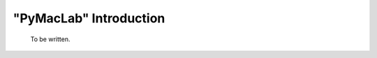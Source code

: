 .. index:: cloud; sphinx theme, sphinx theme; cloud

=======================
"PyMacLab" Introduction
=======================

  To be written.
